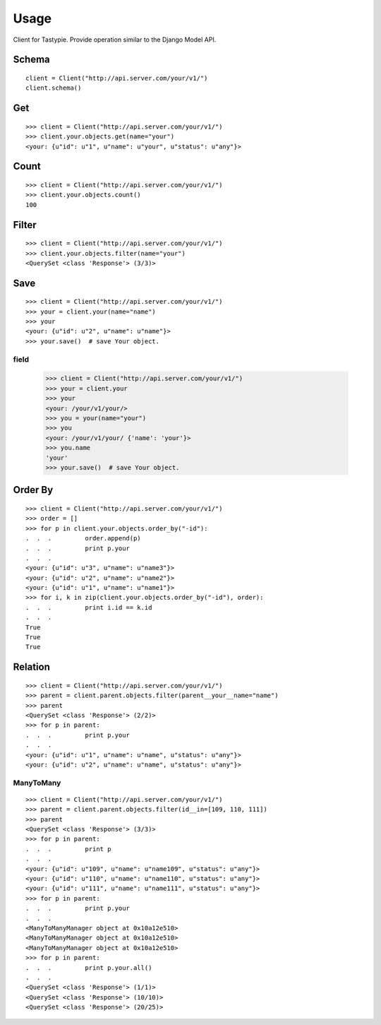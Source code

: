 
Usage
======

Client for Tastypie. Provide operation similar to the Django Model API.

Schema
-------

::

    client = Client("http://api.server.com/your/v1/")
    client.schema()


Get
----

::

    >>> client = Client("http://api.server.com/your/v1/")
    >>> client.your.objects.get(name="your")
    <your: {u"id": u"1", u"name": u"your", u"status": u"any"}>


Count
------

::

    >>> client = Client("http://api.server.com/your/v1/")
    >>> client.your.objects.count()
    100


Filter
-------

::

    >>> client = Client("http://api.server.com/your/v1/")
    >>> client.your.objects.filter(name="your")
    <QuerySet <class 'Response'> (3/3)>


Save
-----

::

    >>> client = Client("http://api.server.com/your/v1/")
    >>> your = client.your(name="name")
    >>> your
    <your: {u"id": u"2", u"name": u"name"}>
    >>> your.save()  # save Your object.

field
~~~~~~

    >>> client = Client("http://api.server.com/your/v1/")
    >>> your = client.your
    >>> your
    <your: /your/v1/your/>
    >>> you = your(name="your")
    >>> you
    <your: /your/v1/your/ {'name': 'your'}>
    >>> you.name
    'your'
    >>> your.save()  # save Your object.

Order By
---------

::

    >>> client = Client("http://api.server.com/your/v1/")
    >>> order = []
    >>> for p in client.your.objects.order_by("-id"):
    .  .  .         order.append(p)
    .  .  .         print p.your
    .  .  .
    <your: {u"id": u"3", u"name": u"name3"}>
    <your: {u"id": u"2", u"name": u"name2"}>
    <your: {u"id": u"1", u"name": u"name1"}>
    >>> for i, k in zip(client.your.objects.order_by("-id"), order):
    .  .  .         print i.id == k.id
    .  .  .
    True
    True
    True


Relation
---------

::

    >>> client = Client("http://api.server.com/your/v1/")
    >>> parent = client.parent.objects.filter(parent__your__name="name")
    >>> parent
    <QuerySet <class 'Response'> (2/2)>
    >>> for p in parent:
    .  .  .         print p.your
    .  .  .
    <your: {u"id": u"1", u"name": u"name", u"status": u"any"}>
    <your: {u"id": u"2", u"name": u"name", u"status": u"any"}>


ManyToMany
~~~~~~~~~~~~

::

    >>> client = Client("http://api.server.com/your/v1/")
    >>> parent = client.parent.objects.filter(id__in=[109, 110, 111])
    >>> parent
    <QuerySet <class 'Response'> (3/3)>
    >>> for p in parent:
    .  .  .         print p
    .  .  .
    <your: {u"id": u"109", u"name": u"name109", u"status": u"any"}>
    <your: {u"id": u"110", u"name": u"name110", u"status": u"any"}>
    <your: {u"id": u"111", u"name": u"name111", u"status": u"any"}>
    >>> for p in parent:
    .  .  .         print p.your
    .  .  .
    <ManyToManyManager object at 0x10a12e510>
    <ManyToManyManager object at 0x10a12e510>
    <ManyToManyManager object at 0x10a12e510>
    >>> for p in parent:
    .  .  .         print p.your.all()
    .  .  .
    <QuerySet <class 'Response'> (1/1)>
    <QuerySet <class 'Response'> (10/10)>
    <QuerySet <class 'Response'> (20/25)>
